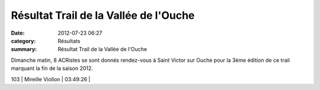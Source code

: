 Résultat Trail de la Vallée de l'Ouche
======================================

:date: 2012-07-23 06:27
:category: Résultats
:summary: Résultat Trail de la Vallée de l'Ouche

Dimanche matin, 8 ACRistes se sont donnés rendez-vous à Saint Victor sur Ouche pour la 3ème édition de ce trail marquant la fin de la saison 2012.



103       | Mireille Viollon         | 03:49:26     |
